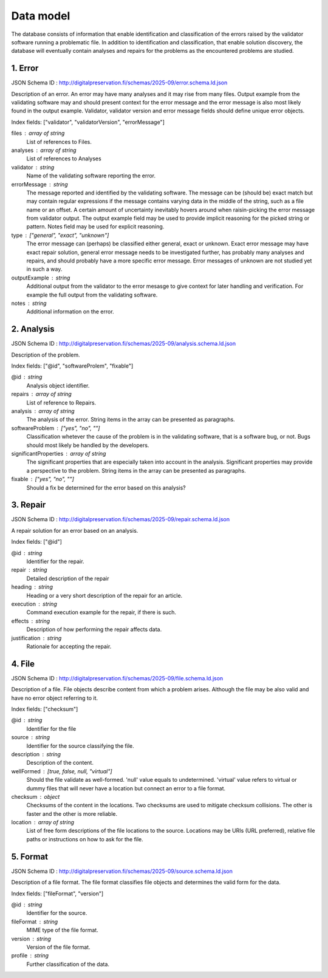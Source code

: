 Data model
==========

The database consists of information that enable identification and classification of the errors raised by the validator software running a problematic file. In addition to identification and classification, that enable solution discovery, the database will eventually contain analyses and repairs for the problems as the encountered problems are studied.


1. Error
--------

JSON Schema ID : http://digitalpreservation.fi/schemas/2025-09/error.schema.ld.json

Description of an error. An error may have many analyses and it may rise from many files. Output example from the validating software may and should present context for the error message and the error message is also most likely found in the output example. Validator, validator version and error message fields should define unique error objects.

Index fields: ["validator", "validatorVersion", "errorMessage"]

files : array of string
    List of references to Files.

analyses : array of string
    List of references to Analyses

validator : string
    Name of the validating software reporting the error.

errorMessage : string
    The message reported and identified by the validating software. The message can be (should be) exact match but may contain regular expressions if the message contains varying data in the middle of the string, such as a file name or an offset. A certain amount of uncertainty inevitably hovers around when raisin-picking the error message from validator output. The output example field may be used to provide implicit reasoning for the picked string or pattern. Notes field may be used for explicit reasoning.

type : ["general", "exact", "unknown"]
    The error message can (perhaps) be classified either general, exact or unknown. Exact error message may have exact repair solution, general error message needs to be investigated further, has probably many analyses and repairs, and should probably have a more specific error message. Error messages of unknown are not studied yet in such a way.

outputExample : string
    Additional output from the validator to the error mesasge to give context for later handling and verification. For example the full output from the validating software.

notes : string
    Additional information on the error.



2. Analysis
-----------

JSON Schema ID : http://digitalpreservation.fi/schemas/2025-09/analysis.schema.ld.json

Description of the problem.

Index fields: ["@id", "softwareProlem", "fixable"]

@id : string
    Analysis object identifier.

repairs : array of string
    List of reference to Repairs.

analysis : array of string
    The analysis of the error. String items in the array can be presented as paragraphs.

softwareProblem : ["yes", "no", ""]
    Classification whetever the cause of the problem is in the validating software, that is a software bug, or not. Bugs should most likely be handled by the developers.

significantProperties : array of string
    The significant properties that are especially taken into account in the analysis. Significant properties may provide a perspective to the problem. String items in the array can be presented as paragraphs.

fixable : ["yes", "no", ""]
    Should a fix be determined for the error based on this analysis?



3. Repair
---------

JSON Schema ID : http://digitalpreservation.fi/schemas/2025-09/repair.schema.ld.json

A repair solution for an error based on an analysis.

Index fields: ["@id"]

@id : string
    Identifier for the repair.

repair : string
    Detailed description of the repair

heading : string
    Heading or a very short description of the repair for an article.

execution : string
    Command execution example for the repair, if there is such.

effects : string
    Description of how performing the repair affects data.

justification : string
    Rationale for accepting the repair.



4. File
-------

JSON Schema ID : http://digitalpreservation.fi/schemas/2025-09/file.schema.ld.json

Description of a file. File objects describe content from which a problem arises. Although the file may be also valid and have no error object referring to it.

Index fields: ["checksum"]

@id : string
    Identifier for the file

source : string
    Identifier for the source classifying the file.

description : string
    Description of the content.

wellFormed : [true, false, null, "virtual"]
    Should the file validate as well-formed. 'null' value equals to undetermined. 'virtual' value refers to virtual or dummy files that will never have a location but connect an error to a file format.

checksum : object
    Checksums of the content in the locations. Two checksums are used to mitigate checksum collisions. The other is faster and the other is more reliable.

location : array of string
    List of free form descriptions of the file locations to the source. Locations may be URIs (URL preferred), relative file paths or instructions on how to ask for the file.



5. Format
---------

JSON Schema ID : http://digitalpreservation.fi/schemas/2025-09/source.schema.ld.json

Description of a file format. The file format classifies file objects and determines the valid form for the data.

Index fields: ["fileFormat", "version"]

@id : string
    Identifier for the source.

fileFormat : string
    MIME type of the file format.

version : string
    Version of the file format.

profile : string
    Further classification of the data.



